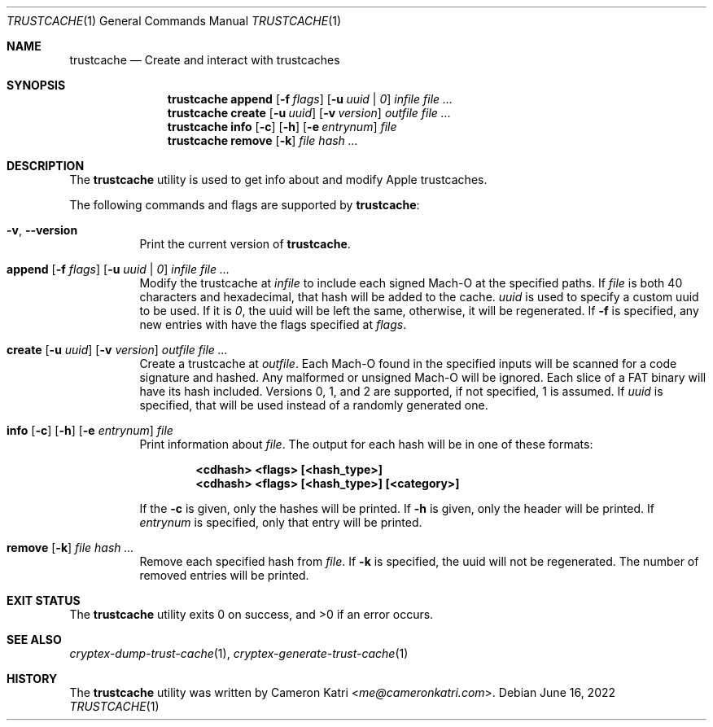 .\"-
.\" Copyright (c) 2022 Cameron Katri.  All rights reserved.
.\"
.\" Redistribution and use in source and binary forms, with or without
.\" modification, are permitted provided that the following conditions
.\" are met:
.\" 1. Redistributions of source code must retain the above copyright
.\"    notice, this list of conditions and the following disclaimer.
.\" 2. Redistributions in binary form must reproduce the above copyright
.\"    notice, this list of conditions and the following disclaimer in the
.\"    documentation and/or other materials provided with the distribution.
.\"
.\" THIS SOFTWARE IS PROVIDED BY CAMERON KATRI AND CONTRIBUTORS ``AS IS'' AND
.\" ANY EXPRESS OR IMPLIED WARRANTIES, INCLUDING, BUT NOT LIMITED TO, THE
.\" IMPLIED WARRANTIES OF MERCHANTABILITY AND FITNESS FOR A PARTICULAR PURPOSE
.\" ARE DISCLAIMED.  IN NO EVENT SHALL CAMERON KATRI OR CONTRIBUTORS BE LIABLE
.\" FOR ANY DIRECT, INDIRECT, INCIDENTAL, SPECIAL, EXEMPLARY, OR CONSEQUENTIAL
.\" DAMAGES (INCLUDING, BUT NOT LIMITED TO, PROCUREMENT OF SUBSTITUTE GOODS
.\" OR SERVICES; LOSS OF USE, DATA, OR PROFITS; OR BUSINESS INTERRUPTION)
.\" HOWEVER CAUSED AND ON ANY THEORY OF LIABILITY, WHETHER IN CONTRACT, STRICT
.\" LIABILITY, OR TORT (INCLUDING NEGLIGENCE OR OTHERWISE) ARISING IN ANY WAY
.\" OUT OF THE USE OF THIS SOFTWARE, EVEN IF ADVISED OF THE POSSIBILITY OF
.\" SUCH DAMAGE.
.\"
.Dd June 16, 2022
.Dt TRUSTCACHE 1
.Os
.Sh NAME
.Nm trustcache
.Nd Create and interact with trustcaches
.Sh SYNOPSIS
.Nm
.Cm append
.Op Fl f Ar flags
.Op Fl u Ar uuid | 0
.Ar infile
.Ar
.Nm
.Cm create
.Op Fl u Ar uuid
.Op Fl v Ar version
.Ar outfile
.Ar
.Nm
.Cm info
.Op Fl c
.Op Fl h
.Op Fl e Ar entrynum
.Ar file
.Nm
.Cm remove
.Op Fl k
.Ar file
.Ar hash ...
.Sh DESCRIPTION
The
.Nm
utility is used to get info about and modify Apple trustcaches.
.Pp
The following commands and flags are supported by
.Nm :
.Bl -tag -width create
.It Fl v , -version
Print the current version of
.Nm .
.It Xo
.Cm append
.Op Fl f Ar flags
.Op Fl u Ar uuid | 0
.Ar infile
.Ar
.Xc
Modify the trustcache at
.Ar infile
to include each signed Mach-O at the specified paths.
If
.Ar file
is both 40 characters and hexadecimal, that hash will be added to the cache.
.Ar uuid
is used to specify a custom uuid to be used.
If it is
.Ar 0 ,
the uuid will be left the same, otherwise, it will be regenerated.
If
.Fl f
is specified, any new entries with have the flags specified at
.Ar flags .
.It Xo
.Cm create
.Op Fl u Ar uuid
.Op Fl v Ar version
.Ar outfile
.Ar
.Xc
Create a trustcache at
.Ar outfile .
Each Mach-O found in the specified inputs will be scanned for
a code signature and hashed.
Any malformed or unsigned Mach-O will be ignored.
Each slice of a FAT binary will have its hash included.
Versions 0, 1, and 2 are supported, if not specified, 1 is assumed.
If
.Ar uuid
is specified, that will be used instead of a randomly generated one.
.It Xo
.Cm info
.Op Fl c
.Op Fl h
.Op Fl e Ar entrynum
.Ar file
.Xc
Print information about
.Ar file .
The output for each hash will be in one of these formats:
.Pp
.Dl <cdhash> <flags> [<hash_type>]
.Dl <cdhash> <flags> [<hash_type>] [<category>]
.Pp
If the
.Fl c
is given, only the hashes will be printed.
If
.Fl h
is given, only the header will be printed.
If
.Ar entrynum
is specified, only that entry will be printed.
.It Xo
.Cm remove
.Op Fl k
.Ar file
.Ar hash ...
.Xc
Remove each specified hash from
.Ar file .
If
.Fl k
is specified, the uuid will not be regenerated.
The number of removed entries will be printed.
.El
.Sh EXIT STATUS
.Ex -std
.Sh SEE ALSO
.Xr cryptex-dump-trust-cache 1 ,
.Xr cryptex-generate-trust-cache 1
.Sh HISTORY
The
.Nm
utility was written by
.An Cameron Katri Aq Mt me@cameronkatri.com .
